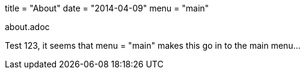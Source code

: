 +++
title = "About"
date = "2014-04-09"
menu = "main"
+++

about.adoc

Test 123, it seems that menu = "main" makes this go in to the main menu...
